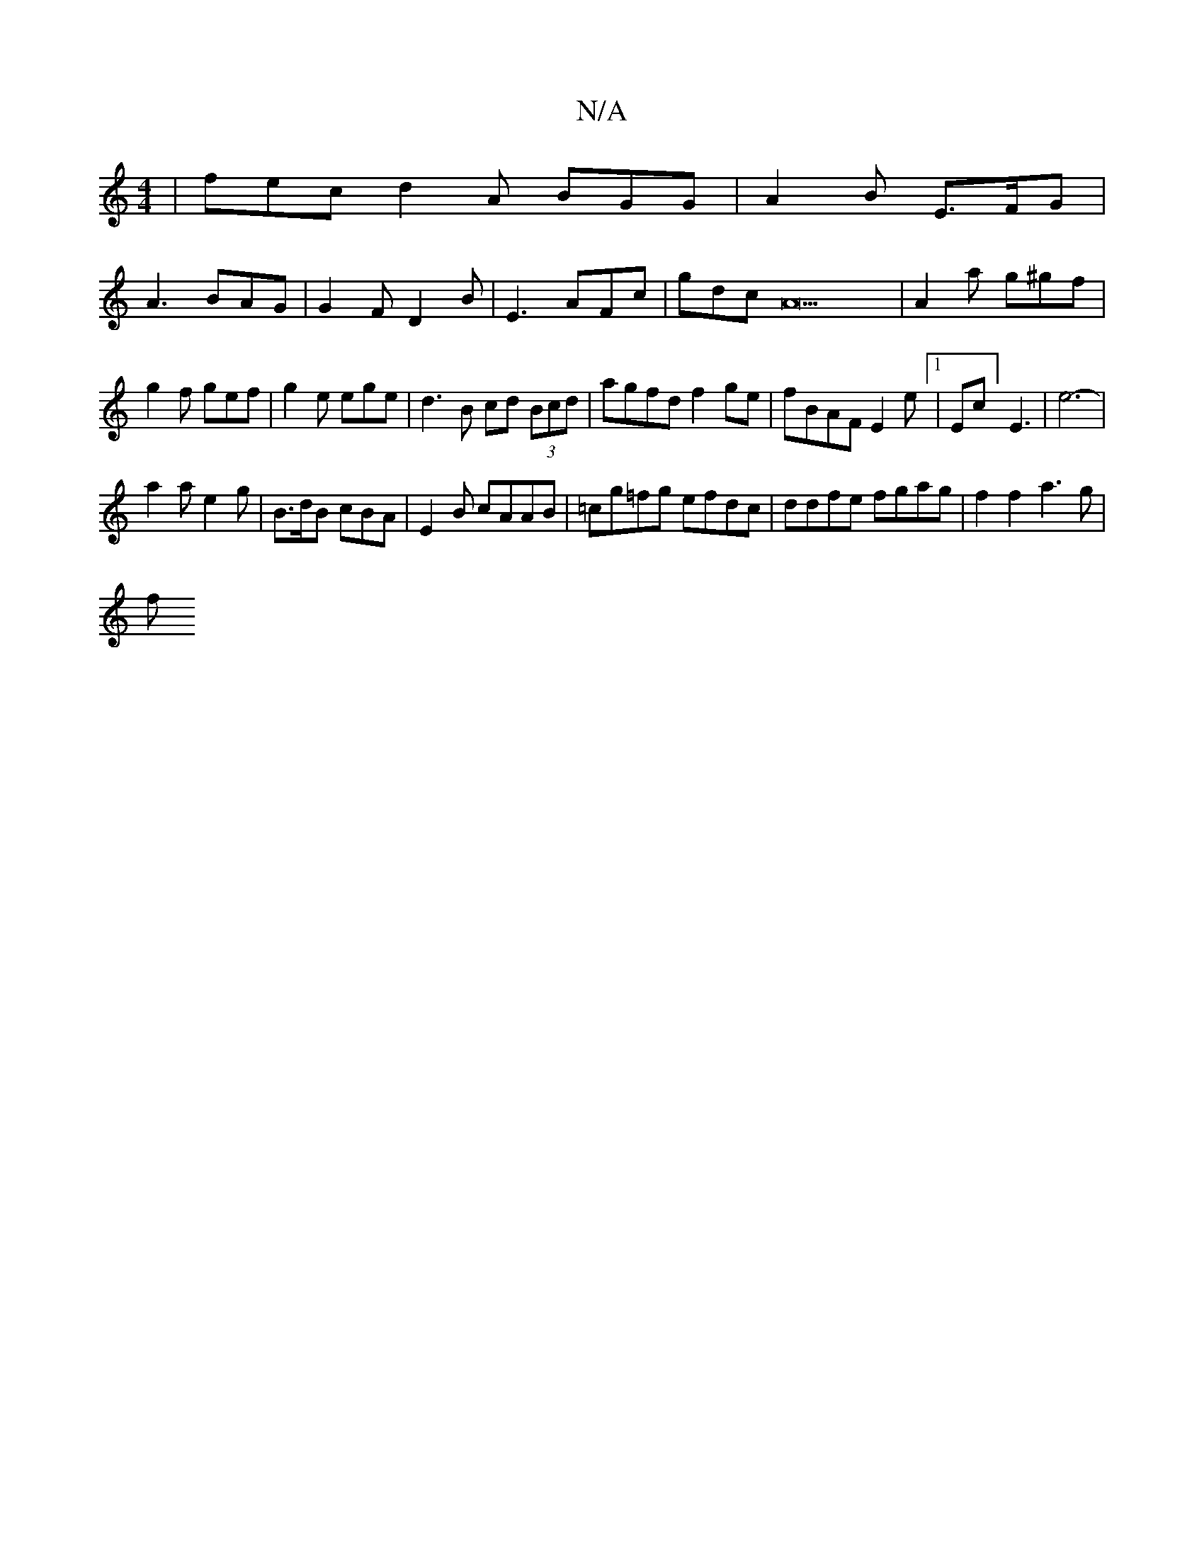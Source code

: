 X:1
T:N/A
M:4/4
R:N/A
K:Cmajor
|fec d2 A BGG|A2B E>FG|
A3 BAG|G2F D2B|E3 AFc|gdc A22|A2a g^gf|g2 f gef|g2e ege|d3B cd (3Bcd|agfd f2ge|fBAF E2e[1|Ec] E3-| e6-|
a2 a e2g | B>dB cBA | E2 B cAAB | =cg=fg efdc | ddfe fgag | f2 f2 a3g|
f